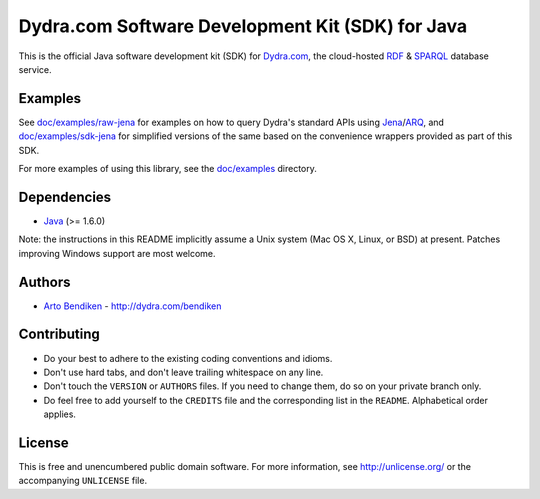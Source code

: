 *************************************************
Dydra.com Software Development Kit (SDK) for Java
*************************************************

This is the official Java software development kit (SDK) for Dydra.com_,
the cloud-hosted RDF_ & SPARQL_ database service.

Examples
========

See `doc/examples/raw-jena`_ for examples on how to query Dydra's standard
APIs using Jena_/ARQ_, and `doc/examples/sdk-jena`_ for simplified versions
of the same based on the convenience wrappers provided as part of this SDK.

For more examples of using this library, see the `doc/examples`_ directory.

.. _doc/examples:          https://github.com/dydra/dydra.java/tree/master/doc/examples
.. _doc/examples/raw-jena: https://github.com/dydra/dydra.java/tree/master/doc/examples/raw-jena
.. _doc/examples/sdk-jena: https://github.com/dydra/dydra.java/tree/master/doc/examples/sdk-jena

Dependencies
============

* Java_ (>= 1.6.0)

Note: the instructions in this README implicitly assume a Unix system (Mac
OS X, Linux, or BSD) at present. Patches improving Windows support are most
welcome.

Authors
=======

* `Arto Bendiken <https://github.com/bendiken>`_ - http://dydra.com/bendiken

Contributing
============

* Do your best to adhere to the existing coding conventions and idioms.
* Don't use hard tabs, and don't leave trailing whitespace on any line.
* Don't touch the ``VERSION`` or ``AUTHORS`` files. If you need to change
  them, do so on your private branch only.
* Do feel free to add yourself to the ``CREDITS`` file and the corresponding
  list in the ``README``. Alphabetical order applies.

License
=======

This is free and unencumbered public domain software. For more information,
see http://unlicense.org/ or the accompanying ``UNLICENSE`` file.

.. _ARQ:        http://jena.sourceforge.net/ARQ/
.. _Dydra.com:  http://dydra.com/
.. _Java:       http://java.com/
.. _Jena:       http://jena.sourceforge.net/
.. _Maven:      http://maven.apache.org/
.. _RDF:        http://en.wikipedia.org/wiki/Resource_Description_Framework
.. _SPARQL:     http://en.wikipedia.org/wiki/SPARQL
